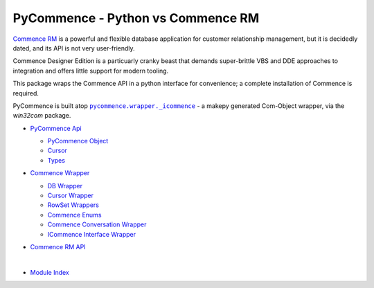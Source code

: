 .. |.modindex| replace:: Module Index
.. _.modindex: https://pawrequest.github.io/pycommence/py-modindex.html
.. |.pycommence.wrapper._icommence| replace:: ``pycommence.wrapper._icommence``
.. _.pycommence.wrapper._icommence: https://github.com/pawrequest/pycommence/blob/main/src/pycommence/wrapper.py


PyCommence - Python vs Commence RM
====================================================

`Commence RM <https://commence.com/information-for-customers-81/>`_ is a powerful and flexible database application for customer relationship management, but it is decidedly dated, and its API is not very user-friendly.

Commence Designer Edition is a particuarly cranky beast that demands super-brittle VBS and DDE approaches to integration and offers little support for modern tooling.

This package wraps the Commence API in a python interface for convenience; a complete installation of Commence is required.

PyCommence is built atop |.pycommence.wrapper._icommence|_ - a makepy generated Com-Object wrapper, via the `win32com` package.


* `PyCommence Api <https://pawrequest.github.io/pycommence/pycommence_api.html>`_

  * `PyCommence Object <https://pawrequest.github.io/pycommence/pycommence_api.html#pycommence-object>`_


  * `Cursor <https://pawrequest.github.io/pycommence/pycommence_api.html#module-pycommence.cursor>`_


  * `Types <https://pawrequest.github.io/pycommence/pycommence_api.html#module-pycommence.pycmc_types>`_



* `Commence Wrapper <https://pawrequest.github.io/pycommence/pycommence_wrapper.html>`_

  * `DB Wrapper <https://pawrequest.github.io/pycommence/pycommence_wrapper.html#module-pycommence.wrapper.cmc_db>`_


  * `Cursor Wrapper <https://pawrequest.github.io/pycommence/pycommence_wrapper.html#module-pycommence.wrapper.cmc_csr>`_


  * `RowSet Wrappers <https://pawrequest.github.io/pycommence/pycommence_wrapper.html#module-pycommence.wrapper.rowset>`_


  * `Commence Enums <https://pawrequest.github.io/pycommence/pycommence_wrapper.html#module-pycommence.wrapper.enums_cmc>`_


  * `Commence Conversation Wrapper <https://pawrequest.github.io/pycommence/pycommence_wrapper.html#module-pycommence.wrapper.conversation>`_


  * `ICommence Interface Wrapper <https://pawrequest.github.io/pycommence/pycommence_wrapper.html#module-pycommence.wrapper._icommence>`_



* `Commence RM API <https://pawrequest.github.io/pycommence/cmc_api.html>`_

  |





* |.modindex|_
